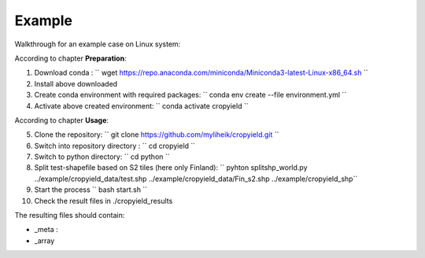Example
========

Walkthrough for an example case on Linux system:

According to chapter **Preparation**:

1. Download conda : `` wget https://repo.anaconda.com/miniconda/Miniconda3-latest-Linux-x86_64.sh ``
2. Install above downloaded
3. Create conda environment with required packages: `` conda env create --file environment.yml ``
4. Activate above created environment: `` conda activate cropyield ``

According to chapter **Usage**:

5. Clone the repository: `` git clone https://github.com/myliheik/cropyield.git ``
6. Switch into repository directory : `` cd cropyield ``
7. Switch to python directory: `` cd python ``
8. Split test-shapefile based on S2 tiles (here only Finland): `` pyhton splitshp_world.py ../example/cropyield_data/test.shp ../example/cropyield_data/Fin_s2.shp ../example/cropyield_shp``
9. Start the process `` bash start.sh ``
10. Check the result files in ./cropyield_results

The resulting files should contain:

* _meta : 
* _array

